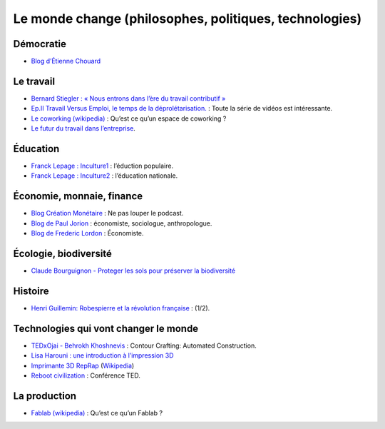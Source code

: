 Le monde change (philosophes, politiques, technologies)
=======================================================


Démocratie
----------

* `Blog d’Étienne Chouard <http://etienne.chouard.free.fr/Europe/index.php>`_


Le travail
----------

* `Bernard Stiegler : « Nous entrons dans l’ère du travail contributif » <http://www.rue89.com/2013/02/02/bernard-stiegler-nous-entrons-dans-lere-du-travail-contributif-238900>`_
* `Ep.II Travail Versus Emploi, le temps de la déprolétarisation. <http://vimeo.com/40855651>`_ : Toute la série de vidéos est intéressante.
* `Le coworking (wikipedia) <http://fr.wikipedia.org/wiki/Coworking>`_ : Qu’est ce qu’un espace de coworking ?
* `Le futur du travail dans l’entreprise <http://www.internetactu.net/2013/07/18/le-futur-du-travail-dans-lentreprise-22-sans-lentreprise/>`_.

Éducation
---------

* `Franck Lepage : Inculture1 <http://www.youtube.com/watch?v=tBClLYB5PHE>`_ : l’éduction populaire.
* `Franck Lepage : Inculture2 <http://www.youtube.com/watch?v=MgHg79PiB4s&feature=related>`_ : l’éducation nationale.


Économie, monnaie, finance
--------------------------

* `Blog Création Monétaire <http://www.creationmonetaire.info/>`_ : Ne pas louper le podcast.
* `Blog de Paul Jorion <http://www.pauljorion.com/blog/>`_ : économiste, sociologue, anthropologue.
* `Blog de Frederic Lordon <http://blog.mondediplo.net/-La-pompe-a-phynance->`_ : Économiste.


Écologie, biodiversité
----------------------

* `Claude Bourguignon - Proteger les sols pour préserver la biodiversité <https://www.youtube.com/watch?v=K7wbDr_P8NU>`_

Histoire
--------

* `Henri Guillemin: Robespierre et la révolution française <http://www.youtube.com/watch?v=XiM74n8I2Gc>`_ : (1/2).


Technologies qui vont changer le monde
--------------------------------------

* `TEDxOjai - Behrokh Khoshnevis <http://tedxtalks.ted.com/video/TEDxOjai-Behrokh-Khoshnevis-Con>`_ : Contour Crafting: Automated Construction.
* `Lisa Harouni : une introduction à l’impression 3D <http://www.ted.com/talks/lang/fr/lisa_harouni_a_primer_on_3d_printing.html>`_
* `Imprimante 3D RepRap <http://reprap.org/wiki/RepRap/fr>`_ (`Wikipedia <http://fr.wikipedia.org/wiki/RepRap>`_)
* `Reboot civilization <http://opensourceecology.org/>`_ : Conférence TED.


La production
-------------

* `Fablab (wikipedia) <http://fr.wikipedia.org/wiki/Fab_lab>`_ : Qu’est ce qu’un Fablab ?
